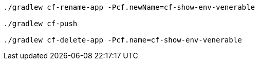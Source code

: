 [source]
----
./gradlew cf-rename-app -Pcf.newName=cf-show-env-venerable

./gradlew cf-push

./gradlew cf-delete-app -Pcf.name=cf-show-env-venerable
----